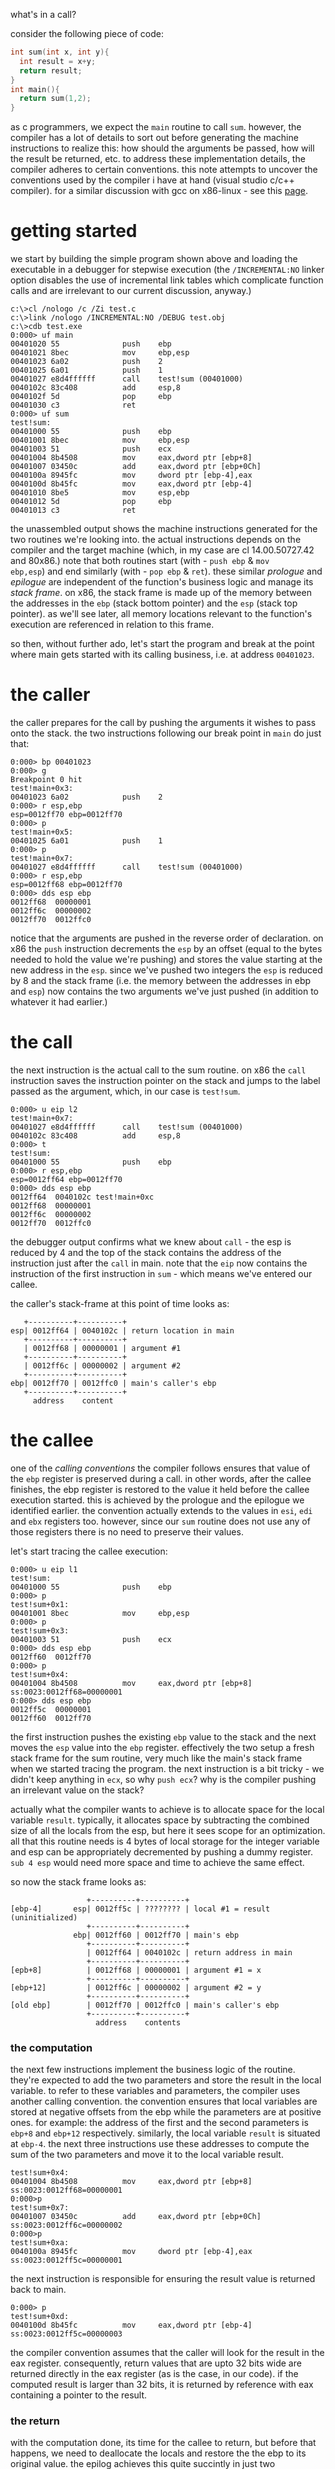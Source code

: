 #+DATE:      27 January 2009
what's in a call?

consider the following piece of code:

#+BEGIN_SRC c
int sum(int x, int y){
  int result = x+y;
  return result;
}
int main(){
  return sum(1,2);
}
#+END_SRC

as c programmers, we expect the =main= routine to call =sum=.  however, the
compiler has a lot of details to sort out before generating the machine
instructions to realize this: how should the arguments be passed, how will
the result be returned, etc. to address these implementation details, the
compiler adheres to certain conventions. this note attempts to uncover the
conventions used by the compiler i have at hand (visual studio c/c++
compiler). for a similar discussion with gcc on x86-linux - see this [[http://www.cs.umbc.edu/~chang/cs313.s02/stack.shtml][page]].
* getting started
we start by building the simple program shown above and loading the
executable in a debugger for stepwise execution (the =/INCREMENTAL:NO=
linker option disables the use of incremental link tables which complicate
function calls and are irrelevant to our current discussion, anyway.)

#+BEGIN_EXAMPLE
c:\>cl /nologo /c /Zi test.c
c:\>link /nologo /INCREMENTAL:NO /DEBUG test.obj
c:\>cdb test.exe
0:000> uf main
00401020 55              push    ebp
00401021 8bec            mov     ebp,esp
00401023 6a02            push    2
00401025 6a01            push    1
00401027 e8d4ffffff      call    test!sum (00401000)
0040102c 83c408          add     esp,8
0040102f 5d              pop     ebp
00401030 c3              ret
0:000> uf sum
test!sum:
00401000 55              push    ebp
00401001 8bec            mov     ebp,esp
00401003 51              push    ecx
00401004 8b4508          mov     eax,dword ptr [ebp+8]
00401007 03450c          add     eax,dword ptr [ebp+0Ch]
0040100a 8945fc          mov     dword ptr [ebp-4],eax
0040100d 8b45fc          mov     eax,dword ptr [ebp-4]
00401010 8be5            mov     esp,ebp
00401012 5d              pop     ebp
00401013 c3              ret
#+END_EXAMPLE

the unassembled output shows the machine instructions generated for the two
routines we're looking into.  the actual instructions depends on the
compiler and the target machine (which, in my case are cl 14.00.50727.42
and 80x86.) note that both routines start (with - =push ebp= & =mov
ebp,esp=) and end similarly (with - =pop ebp= & =ret=).  these similar
/prologue/ and /epilogue/ are independent of the function's business logic
and manage its /stack frame/. on x86, the stack frame is made up of the
memory between the addresses in the =ebp= (stack bottom pointer) and the
=esp= (stack top pointer). as we'll see later, all memory locations
relevant to the function's execution are referenced in relation to this
frame.

so then, without further ado, let's start the program and break at the
point where main gets started with its calling business, i.e. at address
=00401023=.

* the caller
the caller prepares for the call by pushing the arguments it wishes to pass
onto the stack.  the two instructions following our break point in =main=
do just that:

#+BEGIN_EXAMPLE
0:000> bp 00401023
0:000> g
Breakpoint 0 hit
test!main+0x3:
00401023 6a02            push    2
0:000> r esp,ebp
esp=0012ff70 ebp=0012ff70
0:000> p
test!main+0x5:
00401025 6a01            push    1
0:000> p
test!main+0x7:
00401027 e8d4ffffff      call    test!sum (00401000)
0:000> r esp,ebp
esp=0012ff68 ebp=0012ff70
0:000> dds esp ebp
0012ff68  00000001
0012ff6c  00000002
0012ff70  0012ffc0
#+END_EXAMPLE

notice that the arguments are pushed in the reverse order of
declaration. on x86 the =push= instruction decrements the =esp= by an
offset (equal to the bytes needed to hold the value we're pushing) and
stores the value starting at the new address in the =esp=. since we've
pushed two integers the =esp= is reduced by 8 and the stack frame (i.e.
the memory between the addresses in ebp and =esp=) now contains the two
arguments we've just pushed (in addition to whatever it had earlier.)

* the call
the next instruction is the actual call to the sum routine. on x86 the
=call= instruction saves the instruction pointer on the stack and jumps to
the label passed as the argument, which, in our case is =test!sum=.

#+BEGIN_EXAMPLE
0:000> u eip l2
test!main+0x7:
00401027 e8d4ffffff      call    test!sum (00401000)
0040102c 83c408          add     esp,8
0:000> t
test!sum:
00401000 55              push    ebp
0:000> r esp,ebp
esp=0012ff64 ebp=0012ff70
0:000> dds esp ebp
0012ff64  0040102c test!main+0xc
0012ff68  00000001
0012ff6c  00000002
0012ff70  0012ffc0
#+END_EXAMPLE

the debugger output confirms what we knew about =call= - the esp is reduced
by 4 and the top of the stack contains the address of the instruction just
after the =call= in main. note that the =eip= now contains the instruction
of the first instruction in =sum= - which means we've entered our callee.

the caller's stack-frame at this point of time looks as:

#+BEGIN_EXAMPLE
   +----------+----------+
esp| 0012ff64 | 0040102c | return location in main
   +----------+----------+
   | 0012ff68 | 00000001 | argument #1
   +----------+----------+
   | 0012ff6c | 00000002 | argument #2
   +----------+----------+
ebp| 0012ff70 | 0012ffc0 | main's caller's ebp
   +----------+----------+
     address    content
#+END_EXAMPLE
* the callee 
one of the /calling conventions/ the compiler follows ensures that value of
the =ebp= register is preserved during a call. in other words, after the
callee finishes, the ebp register is restored to the value it held before
the callee execution started. this is achieved by the prologue and the
epilogue we identified earlier. the convention actually extends to the
values in =esi=, =edi= and =ebx= registers too. however, since our =sum=
routine does not use any of those registers there is no need to preserve
their values.  

let's start tracing the callee execution:

#+BEGIN_EXAMPLE
0:000> u eip l1
test!sum:
00401000 55              push    ebp
0:000> p
test!sum+0x1:
00401001 8bec            mov     ebp,esp
0:000> p
test!sum+0x3:
00401003 51              push    ecx
0:000> dds esp ebp
0012ff60  0012ff70
0:000> p
test!sum+0x4:
00401004 8b4508          mov     eax,dword ptr [ebp+8] ss:0023:0012ff68=00000001
0:000> dds esp ebp
0012ff5c  00000001
0012ff60  0012ff70
#+END_EXAMPLE

the first instruction pushes the existing =ebp= value to the stack and the
next moves the =esp= value into the =ebp= register. effectively the two
setup a fresh stack frame for the sum routine, very much like the main's
stack frame when we started tracing the program. the next instruction is a
bit tricky - we didn't keep anything in =ecx=, so why =push ecx=?  why is
the compiler pushing an irrelevant value on the stack?

actually what the compiler wants to achieve is to allocate space for the
local variable =result=. typically, it allocates space by subtracting the
combined size of all the locals from the esp, but here it sees scope for an
optimization. all that this routine needs is 4 bytes of local storage for
the integer variable and esp can be appropriately decremented by pushing a
dummy register.  =sub 4 esp= would need more space and time to achieve the
same effect.

so now the stack frame looks as:

#+BEGIN_EXAMPLE
                 +----------+----------+                                                      
[ebp-4]       esp| 0012ff5c | ???????? | local #1 = result (uninitialized)
                 +----------+----------+                                                      
              ebp| 0012ff60 | 0012ff70 | main's ebp                                           
                 +----------+----------+                                                      
                 | 0012ff64 | 0040102c | return address in main                               
                 +----------+----------+                                                      
[epb+8]          | 0012ff68 | 00000001 | argument #1 = x                                      
                 +----------+----------+                                                      
[ebp+12]         | 0012ff6c | 00000002 | argument #2 = y                                      
                 +----------+----------+                                                      
[old ebp]        | 0012ff70 | 0012ffc0 | main's caller's ebp                                  
                 +----------+----------+                                                      
                   address    contents                                                        
#+END_EXAMPLE

*** the computation
the next few instructions implement the business logic of the
routine. they're expected to add the two parameters and store the result in
the local variable. to refer to these variables and parameters, the
compiler uses another calling convention. the convention ensures that local
variables are stored at negative offsets from the ebp while the parameters
are at positive ones. for example: the address of the first and the second
parameters is =ebp+8= and =ebp+12= respectively.  similarly, the local
variable =result= is situated at =ebp-4=. the next three instructions use
these addresses to compute the sum of the two parameters and move it to the
local variable result.

#+BEGIN_EXAMPLE
test!sum+0x4:
00401004 8b4508          mov     eax,dword ptr [ebp+8] ss:0023:0012ff68=00000001
0:000>p
test!sum+0x7:
00401007 03450c          add     eax,dword ptr [ebp+0Ch] ss:0023:0012ff6c=00000002
0:000>p
test!sum+0xa:
0040100a 8945fc          mov     dword ptr [ebp-4],eax ss:0023:0012ff5c=00000001
#+END_EXAMPLE

the  next instruction  is  responsible  for ensuring  the  result value  is
returned back to main.

#+BEGIN_EXAMPLE
0:000> p
test!sum+0xd:
0040100d 8b45fc          mov     eax,dword ptr [ebp-4] ss:0023:0012ff5c=00000003
#+END_EXAMPLE

the compiler convention assumes that the caller will look for the result in
the eax register. consequently, return values that are upto 32 bits wide
are returned directly in the eax register (as is the case, in our code). if
the computed result is larger than 32 bits, it is returned by reference
with eax containing a pointer to the result.

*** the return

with the computation done, its time for the callee to return, but before
that happens, we need to deallocate the locals and restore the the ebp to
its original value. the epilog achieves this quite succintly in just two
instructions. the first sets esp to ebp thus reclaiming the space used by
the locals and the second resets ebp to the value on the top of the stack
(which is the caller's ebp)

#+BEGIN_EXAMPLE
test!sum+0x10:
00401010 8be5            mov     esp,ebp
0:000> p
test!sum+0x12:
00401012 5d              pop     ebp
0:000> dds esp  ebp
0012ff60  0012ff70
0:000> p
test!sum+0x13:
00401013 c3              ret
0:000> dds esp  ebp
0012ff64  0040102c test!main+0xc
0012ff68  00000001
0012ff6c  00000002
0012ff70  0012ffc0
#+END_EXAMPLE

notice that at the end of the two instructions the stack has been restored
to as it was just before we started the execution of sum. the final
instruction in sum =ret= pops the return address pushed by =call= and jumps
to the address, thus returning the control back to the caller.

* the cleanup 
following =ret= the control returns back to the main where there's not much
left to do. it only has to return the result obtained from =sum= and since
the result is already in eax there's nothing to be done. the stack,
however, still contains the call arguments on it, which need to be
deallocated.

#+BEGIN_EXAMPLE
test!main+0xc:
0040102c 83c408          add     esp,8
0:000> dds esp ebp
0012ff68  00000001
0012ff6c  00000002
0012ff70  0012ffc0
0:000> p
test!main+0xf:
0040102f 5d              pop     ebp
0:000> dds esp ebp
0012ff70  0012ffc0
#+END_EXAMPLE

the argument memory is reclaimed by just adjusting the esp.  once that's
done returns to the state it was when we started tracing main.  the
remaining epilog is the same as in sum. here, the control returns to the
runtime routine which had invoked main.

** microsoft specific calling conventions

   for stack cleanup the microsoft compiler provides the programmer with a
   bunch of [[http://msdn.microsoft.com/en-us/library/984x0h58(VS.71).aspx][options]]. for example, the programmer can choose to make the
   callee responsibile for cleaning up the arguments (instead of the
   caller, as is the case with our code). the idea is to reduce code size
   by localizing the clean-up code at one place, instead of scattering and
   repeating it in all places where the call is made. for a frequently used
   routine in large program this might save some code space.

   there are some interesting writeups on this matter - see [[http://www.unixwiz.net/techtips/win32-callconv.html][this]] and
   [[http://blogs.msdn.com/oldnewthing/archive/2004/01/15/58973.aspx][this]]. however i see little use of these proprietary options in code that
   i usually write. they're good things to be aware of though, especially
   in case we run into some stack corruption problems due to mismatches in
   these conventions.

* summary
here are the steps for review:
- the caller pushes the function arguments in the reverse order of
  declaration.
- the caller makes the actual call.
- the callee saves and updates the =ebp=.
- the callee allocates the local variables by adjusting the =esp=.
- the callee saves the CPU registers it wants to modify.
- the callee refers to the parameters giving positive offsets from its =ebp=.
- the callee refers to its local variables by giving negative offsets from its =ebp=.
- the callee stores the return value of the computation (or a pointer to
  it) in the eax.
- the callee deallocates the space used by local variables, by popping
  them off the stack. 
- the callee restores the caller's values of the registers it had saved.
- the callee restores the caller's =ebp= value.
- the callee returns.
- the caller cleans up the space used by the function arguments.

the  last  step  is  what  distinguishes the  =__cdecl=  (default)  calling
convention from the =__stdcall= convention. in the latter the clean-up code
is in the callee.

